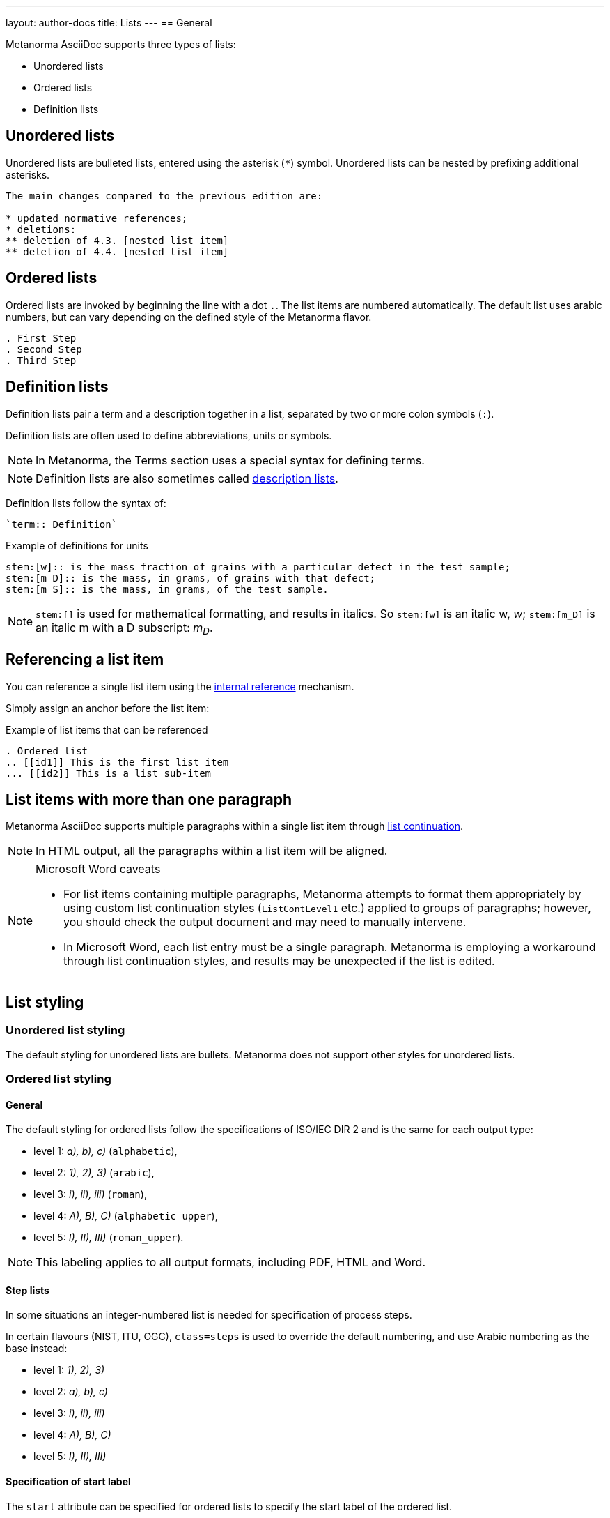 ---
layout: author-docs
title: Lists
---
== General

// tag::tutorial[]

Metanorma AsciiDoc supports three types of lists:

* Unordered lists
* Ordered lists
* Definition lists

== Unordered lists

Unordered lists are bulleted lists, entered using the asterisk (`*`) symbol.
Unordered lists can be nested by prefixing additional asterisks.

[source,adoc]
----
The main changes compared to the previous edition are:

* updated normative references;
* deletions:
** deletion of 4.3. [nested list item]
** deletion of 4.4. [nested list item]
----


== Ordered lists

Ordered lists are invoked by beginning the line with a dot `.`. The list items
are numbered automatically. The default list uses arabic numbers, but can vary
depending on the defined style of the Metanorma flavor.

[source,adoc]
----
. First Step
. Second Step
. Third Step
----


== Definition lists

Definition lists pair a term and a description together in a list, separated by
two or more colon symbols (`:`).

Definition lists are often used to define abbreviations, units or symbols.

NOTE: In Metanorma, the Terms section uses a special syntax for defining terms.

NOTE: Definition lists are also sometimes called https://docs.asciidoctor.org/asciidoc/latest/lists/description/[description lists].

Definition lists follow the syntax of:
----
`term:: Definition`
----

// TODO: In Metanorma PDFs stem:[w] compiled to a lowercase omega. How to determine which alphabet to use?
.Example of definitions for units
[source,adoc]
----
stem:[w]:: is the mass fraction of grains with a particular defect in the test sample;
stem:[m_D]:: is the mass, in grams, of grains with that defect;
stem:[m_S]:: is the mass, in grams, of the test sample.
----

NOTE: `\stem:[]` is used for mathematical formatting, and results in italics. So
`stem:[w]` is an italic w, _w_; `\stem:[m_D]` is an italic m with a D subscript:
_m~D~_.

// end::tutorial[]


== Referencing a list item

You can reference a single list item using the
link:/author/topics/inline_markup/links[internal reference] mechanism.

Simply assign an anchor before the list item:

.Example of list items that can be referenced
[source,adoc]
--
. Ordered list
.. [[id1]] This is the first list item
... [[id2]] This is a list sub-item
--


== List items with more than one paragraph

Metanorma AsciiDoc supports multiple paragraphs within a single list item
through https://asciidoctor.org/docs/user-manual/#list-continuation[list continuation].

NOTE: In HTML output, all the paragraphs within a list item will be aligned.

[NOTE]
====
.Microsoft Word caveats

- For list items containing multiple paragraphs,
  Metanorma attempts to format them appropriately by using custom
  list continuation styles (`ListContLevel1` etc.) applied to groups
  of paragraphs; however, you should check the output document and
  may need to manually intervene.

- In Microsoft Word, each list entry must be a single paragraph.
  Metanorma is employing a workaround through list continuation styles,
  and results may be unexpected if the list is edited.
====



== List styling

=== Unordered list styling

The default styling for unordered lists are bullets. Metanorma does not support
other styles for unordered lists.


=== Ordered list styling

==== General

The default styling for ordered lists follow the specifications of ISO/IEC DIR 2
and is the same for each output type:

- level 1: _a), b), c)_ (`alphabetic`),
- level 2: _1), 2), 3)_ (`arabic`),
- level 3: _i), ii), iii)_ (`roman`),
- level 4: _A), B), C)_ (`alphabetic_upper`),
- level 5: _I), II), III)_ (`roman_upper`).

NOTE: This labeling applies to all output formats, including PDF, HTML and Word.


==== Step lists

In some situations an integer-numbered list is needed for specification
of process steps.

In certain flavours (NIST, ITU, OGC), `class=steps` is used to override the
default numbering, and use Arabic numbering as the base instead:

* level 1: _1), 2), 3)_
* level 2: _a), b), c)_
* level 3: _i), ii), iii)_
* level 4: _A), B), C)_
* level 5: _I), II), III)_


==== Specification of start label

The `start` attribute can be specified for ordered lists to specify the start
label of the ordered list.

NOTE: The `start` attribute for ordered lists is only allowed by certain Metanorma
flavors, such as BIPM and ISO. This is because of the difficulty of realising
the list numbering starting other than at 1 in autonumbered lists in Word HTML.


==== Specification of list type

The `type` attribute can be used to specify the list numbering using values from
above. Manually-styled lists are not supported by all flavors.

The accepted values are:

`alphabetic`:: _a), b), c)_
`arabic`:: _1), 2), 3)_
`roman`:: _i), ii), iii)_
`alphabetic_upper`:: _A), B), C)_
`roman_upper`:: _I), II), III)_

.Example for a manually-styled list
====
[source,adoc]
----
[type="alphabetic_upper"]
. First as "A"
. Second as "B"

[type="roman_upper"]
. First as "I"
. Second as "II"
----
====


[NOTE]
--
This is a historical note that applies to `isodoc` v1.3.0 to v2.0.2.

The `type` attribute, with acceptable values listed in the list above,
could be used to allow specifying labels of an ordered
list [added in https://github.com/metanorma/isodoc/releases/tag/v1.3.0].

In Word rendering the `type` attribute is always ignored in favor of
ISO/IEC DIR 2 compliant labelling.

As of v2.0.3, the ability to specify the `type` attribute has been
retracted [added in https://github.com/metanorma/isodoc/releases/tag/v2.0.3],
because of the bugs it introduces with list cross-referencing and rendering.
--


=== Definition list styling

Definition lists are rendered by default horizontally, with the definition in
the same line as the term.

In Word output, definition lists are rendered as true tables.
Word defines the width of the term column using the auto-width algorithm, and
might cause words to break.

To ensure that terms are rendered in a single line in Word, you need to use
non-breaking spaces and non-breaking hyphens in HTML escape notation.

* Non-breaking spaces: `\&nbsp;` or `\&#xa0;`
* Non-breaking hyphens `\&#x2011;`

.Example for a non-breaking sentence
====
Instead of entering:

[source,adoc]
----
This is a non-breaking term.
----

Enter:

[source,adoc]
----
This\&nbsp;is\&nbsp;a\&nbsp;non\&#x2011;breaking\&nbsp;term.
----
====
